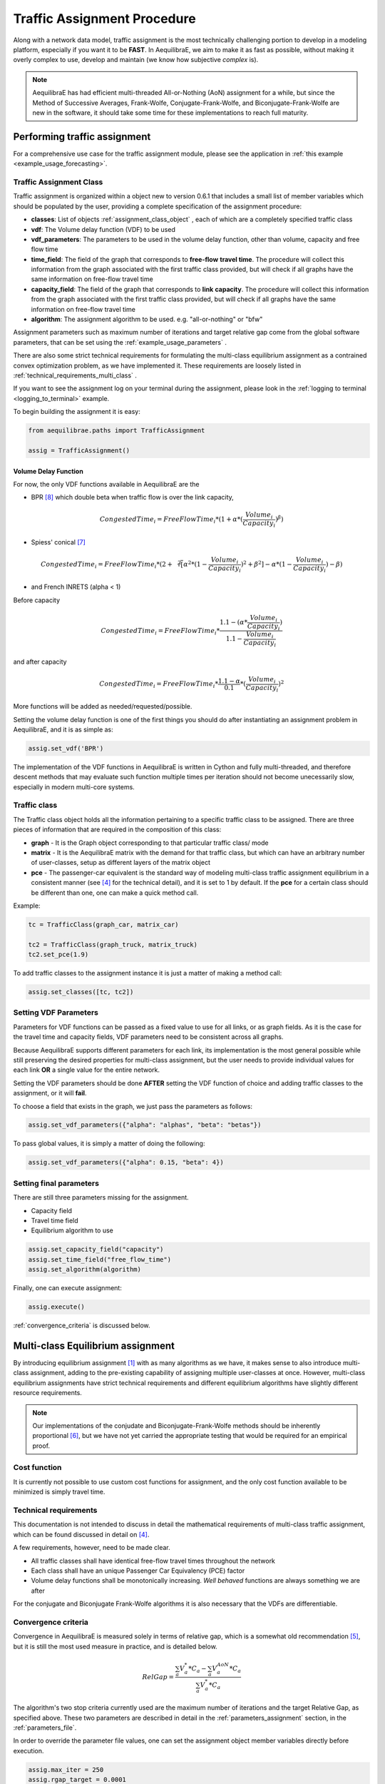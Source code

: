 .. _traffic_assignment_description:

Traffic Assignment Procedure
============================

Along with a network data model, traffic assignment is the most technically
challenging portion to develop in a modeling platform, especially if you want it
to be **FAST**. In AequilibraE, we aim to make it as fast as possible, without
making it overly complex to use, develop and maintain (we know how subjective
*complex* is).

.. note::
   AequilibraE has had efficient multi-threaded All-or-Nothing (AoN) assignment
   for a while, but since the Method of Successive Averages, Frank-Wolfe,
   Conjugate-Frank-Wolfe, and Biconjugate-Frank-Wolfe are new in the software, it
   should take some time for these implementations to reach full maturity.

Performing traffic assignment
-----------------------------

For a comprehensive use case for the traffic assignment module, please see the application in :ref:`this example <example_usage_forecasting>`.

Traffic Assignment Class
~~~~~~~~~~~~~~~~~~~~~~~~

Traffic assignment is organized within a object new to version 0.6.1 that
includes a small list of member variables which should be populated by the user,
providing a complete specification of the assignment procedure:

* **classes**:  List of objects :ref:`assignment_class_object` , each of which
  are a completely specified traffic class

* **vdf**: The Volume delay function (VDF) to be used

* **vdf_parameters**: The parameters to be used in the volume delay function,
  other than volume, capacity and free flow time

* **time_field**: The field of the graph that corresponds to **free-flow**
  **travel time**. The procedure will collect this information from the graph
  associated with the first traffic class provided, but will check if all graphs
  have the same information on free-flow travel time

* **capacity_field**: The field of the graph that corresponds to **link**
  **capacity**. The procedure will collect this information from the graph
  associated with the first traffic class provided, but will check if all graphs
  have the same information on free-flow travel time

* **algorithm**: The assignment algorithm to be used. e.g. "all-or-nothing" or
  "bfw"

Assignment parameters such as maximum number of iterations and target relative
gap come from the global software parameters, that can be set using the
:ref:`example_usage_parameters` .

There are also some strict technical requirements for formulating the
multi-class equilibrium assignment as a contrained convex optimization problem,
as we have implemented it. These requirements are loosely listed in
:ref:`technical_requirements_multi_class` .

If you want to see the assignment log on your terminal during the assignment,
please look in the :ref:`logging to terminal <logging_to_terminal>` example.

To begin building the assignment it is easy:

.. code-block:: python

    from aequilibrae.paths import TrafficAssignment

    assig = TrafficAssignment()

Volume Delay Function
+++++++++++++++++++++

For now, the only VDF functions available in AequilibraE are the 

* BPR [8]_ which double beta when traffic flow is over the link capacity,

.. math:: CongestedTime_{i} = FreeFlowTime_{i} * (1 + \alpha * (\frac{Volume_{i}}{Capacity_{i}})^\beta)

* Spiess' conical [7]_

.. math:: CongestedTime_{i} = FreeFlowTime_{i} * (2 + \sqrt[2][\alpha^2*(1- \frac{Volume_{i}}{Capacity_{i}})^2 + \beta^2] - \alpha *(1-\frac{Volume_{i}}{Capacity_{i}})-\beta)

* and French INRETS (alpha < 1)

Before capacity

.. math:: CongestedTime_{i} = FreeFlowTime_{i} * \frac{1.1- (\alpha *\frac{Volume_{i}}{Capacity_{i}})}{1.1-\frac{Volume_{i}}{Capacity_{i}}}
  
and after capacity

.. math:: CongestedTime_{i} = FreeFlowTime_{i} * \frac{1.1- \alpha}{0.1} * (\frac{Volume_{i}}{Capacity_{i}})^2

More functions will be added as needed/requested/possible.

Setting the volume delay function is one of the first things you should do after
instantiating an assignment problem in AequilibraE, and it is as simple as:

.. code-block:: python

    assig.set_vdf('BPR')

The implementation of the VDF functions in AequilibraE is written in Cython and
fully multi-threaded, and therefore descent methods that may evaluate such
function multiple times per iteration should not become unecessarily slow,
especially in modern multi-core systems.

.. _assignment_class_object:

Traffic class
~~~~~~~~~~~~~

The Traffic class object holds all the information pertaining to a specific
traffic class to be assigned. There are three pieces of information that are
required in the composition of this class:

* **graph** - It is the Graph object corresponding to that particular traffic class/
  mode

* **matrix** - It is the AequilibraE matrix with the demand for that traffic class,
  but which can have an arbitrary number of user-classes, setup as different
  layers of the matrix object

* **pce** - The passenger-car equivalent is the standard way of modeling
  multi-class traffic assignment equilibrium in a consistent manner (see [4]_ for
  the technical detail), and it is set to 1 by default. If the **pce** for a
  certain class should be different than one, one can make a quick method call.

Example:

.. code-block:: python

  tc = TrafficClass(graph_car, matrix_car)

  tc2 = TrafficClass(graph_truck, matrix_truck)
  tc2.set_pce(1.9)


To add traffic classes to the assignment instance it is just a matter of making
a method call:

.. code-block:: python

  assig.set_classes([tc, tc2])


Setting VDF Parameters
~~~~~~~~~~~~~~~~~~~~~~

Parameters for VDF functions can be passed as a fixed value to use for all
links, or as graph fields. As it is the case for the travel time and capacity
fields, VDF parameters need to be consistent across all graphs.

Because AequilibraE supports different parameters for each link, its
implementation is the most general possible while still preserving the desired
properties for multi-class assignment, but the user needs to provide individual
values for each link **OR** a single value for the entire network.

Setting the VDF parameters should be done **AFTER** setting the VDF function of
choice and adding traffic classes to the assignment, or it will **fail**.

To choose a field that exists in the graph, we just pass the parameters as
follows:

.. code-block:: python

  assig.set_vdf_parameters({"alpha": "alphas", "beta": "betas"})


To pass global values, it is simply a matter of doing the following:

.. code-block:: python

  assig.set_vdf_parameters({"alpha": 0.15, "beta": 4})


Setting final parameters
~~~~~~~~~~~~~~~~~~~~~~~~

There are still three parameters missing for the assignment.

* Capacity field

* Travel time field

* Equilibrium algorithm to use

.. code-block:: python

  assig.set_capacity_field("capacity")
  assig.set_time_field("free_flow_time")
  assig.set_algorithm(algorithm)

Finally, one can execute assignment:

.. code-block:: python

  assig.execute()

:ref:`convergence_criteria` is discussed below.

Multi-class Equilibrium assignment
----------------------------------

By introducing equilibrium assignment [1]_ with as many algorithms as we have, it
makes sense to also introduce multi-class assignment, adding to the pre-existing
capability of assigning multiple user-classes at once.  However, multi-class
equilibrium assignments have strict technical requirements and different
equilibrium algorithms have slightly different resource requirements.

.. note::
   Our implementations of the conjudate and Biconjugate-Frank-Wolfe methods
   should be inherently proportional [6]_, but we have not yet carried the
   appropriate testing that would be required for an empirical proof.

Cost function
~~~~~~~~~~~~~

It is currently not possible to use custom cost functions for assignment, and
the only cost function available to be minimized is simply travel time.

.. _technical_requirements_multi_class:

Technical requirements
~~~~~~~~~~~~~~~~~~~~~~

This documentation is not intended to discuss in detail the mathematical
requirements of multi-class traffic assignment, which can be found discussed in
detail on [4]_.

A few requirements, however, need to be made clear.

* All traffic classes shall have identical free-flow travel times throughout the
  network

* Each class shall have an unique Passenger Car Equivalency (PCE) factor

* Volume delay functions shall be monotonically increasing. *Well behaved*
  functions are always something we are after

For the conjugate and Biconjugate Frank-Wolfe algorithms it is also necessary
that the VDFs are differentiable.

.. _convergence_criteria:

Convergence criteria
~~~~~~~~~~~~~~~~~~~~

Convergence in AequilibraE is measured solely in terms of relative gap, which is
a somewhat old recommendation [5]_, but it is still the most used measure in
practice, and is detailed below.

.. math:: RelGap = \frac{\sum_{a}V_{a}^{*}*C_{a} - \sum_{a}V_{a}^{AoN}*C_{a}}{\sum_{a}V_{a}^{*}*C_{a}}

The algorithm's two stop criteria currently used are the maximum number of
iterations and the target Relative Gap, as specified above. These two parameters
are described in detail in the :ref:`parameters_assignment` section, in the
:ref:`parameters_file`.

In order to override the parameter file values, one can set the assignment
object member variables directly before execution.

.. code-block:: python

  assig.max_iter = 250
  assig.rgap_target = 0.0001


Algorithms available
~~~~~~~~~~~~~~~~~~~~

All algorithms have been implemented as a single software class, as the
differences between them are simply the step direction and step size after each
iteration of all-or-nothing assignment, as shown in the table below

+-------------------------------+-----------------------------------------------------------+-------------------------------------------------+
| Algorithm                     | Step direction                                            | Step Size                                       |
+===============================+===========================================================+=================================================+
| Method of Successive Averages | All-or-Nothing assignment (AoN)                           | function of the iteration number                |
+-------------------------------+-----------------------------------------------------------+-------------------------------------------------+
| Frank-Wolfe                   | All-or-Nothing assignment                                 | Optimal value derived from Wardrop's principle  |
+-------------------------------+-----------------------------------------------------------+-------------------------------------------------+
| Conjugate Frank-Wolfe         | Conjugate direction (Current and previous AoN)            | Optimal value derived from Wardrop's principle  |
+-------------------------------+-----------------------------------------------------------+-------------------------------------------------+
| Biconjugate Frank-Wolfe       | Biconjugate direction (Current and two previous AoN)      | Optimal value derived from Wardrop's principle  |
+-------------------------------+-----------------------------------------------------------+-------------------------------------------------+

Method of Successive Averages
+++++++++++++++++++++++++++++

This algorithm has been included largely for hystorical reasons, and we see very
little reason to use it. Yet, it has been implemented with the appropriate
computation of relative gap computation and supports all the analysis features
available.

Frank-Wolfe (FW)
++++++++++++++++

The implementation of Frank-Wolfe in AequilibraE is extremely simple from an
implementation point of view, as we use a generic optimizer from SciPy as an
engine for the line search, and it is a standard implementation of the algorithm
introduced by LeBlanc in 1975 [2]_.


Conjugate Frank-Wolfe
+++++++++++++++++++++

The conjugate direction algorithm was introduced in 2013 [3]_, which is quite
recent if you consider that the Frank-Wolfe algorithm was first applied in the
early 1970's, and it was introduced at the same as its Biconjugate evolution,
so it was born outdated.

Biconjugate Frank-Wolfe
+++++++++++++++++++++++

The Biconjugate Frank-Wolfe algorithm is currently the fastest converging link-
based traffic assignment algorithm used in practice, and it is the recommended
algorithm for AequilibraE users. Due to its need for previous iteration data,
it **requires more memory** during runtime, but very large networks should still
fit nicely in systems with 16Gb of RAM.

Implementation details & tricks
~~~~~~~~~~~~~~~~~~~~~~~~~~~~~~~
A few implementation details and tricks are worth mentioning not because it is
needed to use the software, but because they were things we grappled with during
implementation, and it would be a shame not register it for those looking to
implement their own variations of this algorithm or to slight change it for
their own purposes.

* The relative gap is computed with the cost used to compute the All-or-Nothing
  portion of the iteration, and although the literature on this is obvious, we
  took some time to realize that we should re-compute the travel costs only
  **AFTER** checking for convergence.

* In some instances, Frank-Wolfe is extremely unstable during the first
  iterations on assignment, resulting on numerical errors on our line search.
  We found that setting the step size to the corresponding MSA value (1/
  current iteration) resulted in the problem quickly becoming stable and moving
  towards a state where the line search started working properly. This technique
  was generalized to the conjugate and biconjugate Frank-Wolfe algorithms.


Opportunities for multi-threading
+++++++++++++++++++++++++++++++++

Most multi-threading opportunities have already been taken advantage of during
the implementation of the All-or-Nothing portion of the assignment. However, the
optimization engine using for line search, as well as a few functions from NumPy
could still be paralellized for maximum performance on system with high number
of cores, such as the latest Threadripper CPUs.  These numpy functions are the
following:

* ``np.sum``
* ``np.power``
* ``np.fill``

A few NumPy operations have already been parallelized, and can be seen on a file
called *parallel_numpy.pyx* if you are curious to look at.

Most of the gains of going back to Cython to paralelize these functions came
from making in-place computation using previously existing arrays, as the
instantiation of large NumPy arrays can be computationally expensive.

Handling the network
--------------------
The other important topic when dealing with multi-class assignment is to have
a single consistent handling of networks, as in the end there is only physical
network being handled, regardless of access differences to each mode (e.g. truck
lanes, High-Occupancy Lanes, etc.). This handling is often done with something
called a **super-network**.

Super-network
~~~~~~~~~~~~~
We deal with a super-network by having all classes with the same links in their
sub-graphs, but assigning *b_node* identical to *a_node* for all links whenever a
link is not available for a certain user class.
It is slightly less efficient when we are computing shortest paths, but a LOT
more efficient when we are aggregating flows.

The use of the AequilibraE project and its built-in methods to build graphs
ensure that all graphs will be built in a consistent manner and multi-class
assignment is possible.

Numerical Study
---------------
Similar to other complex algorthms that handle a large amount of data through
complex computations, traffic assignment procedures can always be subject to at
least one very reasonable question: Are the results right?

For this reason, we have used all equilibrium traffic assignment algorithms
available in AequilibraE to solve standard instances used in academia for
comparing algorithm results, some of which have are available with highly
converged solutions (~1e-14). Instances can be downloaded `here <https://github.com/bstabler/TransportationNetworks/>`_.

Sioux Falls
~~~~~~~~~~~~

Network has:

* Links: 76
* Nodes: 24
* Zones: 24

.. image:: ../images/sioux_falls_msa-500_iter.png
    :align: center
    :width: 590
    :alt: Sioux Falls MSA 500 iterations
.. image:: ../images/sioux_falls_frank-wolfe-500_iter.png
    :align: center
    :width: 590
    :alt: Sioux Falls Frank-Wolfe 500 iterations
.. image:: ../images/sioux_falls_cfw-500_iter.png
    :align: center
    :width: 590
    :alt: Sioux Falls Conjugate Frank-Wolfe 500 iterations
.. image:: ../images/sioux_falls_bfw-500_iter.png
    :align: center
    :width: 590
    :alt: Sioux Falls Biconjugate Frank-Wolfe 500 iterations

Anaheim
~~~~~~~

Network has:

* Links: 914
* Nodes: 416
* Zones: 38

.. image:: ../images/anaheim_msa-500_iter.png
    :align: center
    :width: 590
    :alt: Anaheim MSA 500 iterations
.. image:: ../images/anaheim_frank-wolfe-500_iter.png
    :align: center
    :width: 590
    :alt: Anaheim Frank-Wolfe 500 iterations
.. image:: ../images/anaheim_cfw-500_iter.png
    :align: center
    :width: 590
    :alt: Anaheim Conjugate Frank-Wolfe 500 iterations
.. image:: ../images/anaheim_bfw-500_iter.png
    :align: center
    :width: 590
    :alt: Anaheim Biconjugate Frank-Wolfe 500 iterations

Winnipeg
~~~~~~~~

Network has:

* Links: 914
* Nodes: 416
* Zones: 38

.. image:: ../images/winnipeg_msa-500_iter.png
    :align: center
    :width: 590
    :alt: Winnipeg MSA 500 iterations
.. image:: ../images/winnipeg_frank-wolfe-500_iter.png
    :align: center
    :width: 590
    :alt: Winnipeg Frank-Wolfe 500 iterations
.. image:: ../images/winnipeg_cfw-500_iter.png
    :align: center
    :width: 590
    :alt: Winnipeg Conjugate Frank-Wolfe 500 iterations
.. image:: ../images/winnipeg_bfw-500_iter.png
    :align: center
    :width: 590
    :alt: Winnipeg Biconjugate Frank-Wolfe 500 iterations

The results for Winnipeg do not seem extremely good when compared to a highly,
but we believe posting its results would suggest deeper investigation by one
of our users :-)


Barcelona
~~~~~~~~~

Network has:

* Links: 2,522
* Nodes: 1,020
* Zones: 110

.. image:: ../images/barcelona_msa-500_iter.png
    :align: center
    :width: 590
    :alt: Barcelona MSA 500 iterations
.. image:: ../images/barcelona_frank-wolfe-500_iter.png
    :align: center
    :width: 590
    :alt: Barcelona Frank-Wolfe 500 iterations
.. image:: ../images/barcelona_cfw-500_iter.png
    :align: center
    :width: 590
    :alt: Barcelona Conjugate Frank-Wolfe 500 iterations
.. image:: ../images/barcelona_bfw-500_iter.png
    :align: center
    :width: 590
    :alt: Barcelona Biconjugate Frank-Wolfe 500 iterations

Chicago Regional
~~~~~~~~~~~~~~~~

Network has:

* Links: 39,018
* Nodes: 12,982
* Zones: 1,790

.. image:: ../images/chicago_regional_msa-500_iter.png
    :align: center
    :width: 590
    :alt: Chicago MSA 500 iterations
.. image:: ../images/chicago_regional_frank-wolfe-500_iter.png
    :align: center
    :width: 590
    :alt: Chicago Frank-Wolfe 500 iterations
.. image:: ../images/chicago_regional_cfw-500_iter.png
    :align: center
    :width: 590
    :alt: Chicago Conjugate Frank-Wolfe 500 iterations
.. image:: ../images/chicago_regional_bfw-500_iter.png
    :align: center
    :width: 590
    :alt: Chicago Biconjugate Frank-Wolfe 500 iterations

Convergence Study
-----------------

Besides validating the final results from the algorithms, we have also compared
how well they converge for the largest instance we have tested (Chicago
Regional), as that instance has a comparable size to real-world models.

.. image:: ../images/convergence_comparison.png
    :align: center
    :width: 590
    :alt: Algorithm convergence comparison

Not surprinsingly, one can see that Frank-Wolfe far outperforms the Method of
Successive Averages for a number of iterations larger than 25, and is capable of
reaching 1.0e-04 just after 800 iterations, while MSA is still at 3.5e-4 even
after 1,000 iterations.

The actual show, however, is left for the Biconjugate Frank-Wolfe
implementation, which delivers a relative gap of under 1.0e-04 in under 200
iterations, and a relative gap of under 1.0e-05 in just over 700 iterations.

This convergence capability, allied to its computational performance described
below suggest that AequilibraE is ready to be used in large real-world
applications.

Computational performance
-------------------------
Running on a Thinkpad X1 extreme equipped with a 6 cores 8750H CPU and 32Gb of
2667Hz RAM, AequilibraE performed 1,000 iterations of Frank-Wolfe assignment
on the Chicago Network in just under 46 minutes, while Biconjugate Frank Wolfe
takes just under 47 minutes.

During this process, the sustained CPU clock fluctuated between 3.05 and 3.2GHz
due to the laptop's thermal constraints, suggesting that performance in modern
desktops would be better

Noteworthy items
----------------

.. note::
   The biggest opportunity for performance in AequilibraE right now it to apply
   network contraction hierarchies to the building of the graph, but that is
   still a long-term goal

.. _traffic-assignment-references:

References
----------

Traffic assignment and equilibrium
~~~~~~~~~~~~~~~~~~~~~~~~~~~~~~~~~~

.. [1] Wardrop J. G. (1952) "Some theoretical aspects of road traffic research."Proceedings of the Institution of Civil Engineers 1952, 1(3):325-362. Available in: https://www.icevirtuallibrary.com/doi/abs/10.1680/ipeds.1952.11259

.. [2] LeBlanc L. J., Morlok E. K. and Pierskalla W. P. (1975) "An efficientapproach to solving the road network equilibrium traffic assignment problem". Transportation Research, 9(5):309-318. Available in: https://doi.org/10.1016/0041-1647(75)90030-1

.. [3] Mitradjieva, M. and Lindberg, P.O. (2013) "The Stiff Is Moving—Conjugate Direction Frank-Wolfe Methods with Applications to Traffic Assignment". Transportation Science, 47(2):280-293. Available in: https://doi.org/10.1287/trsc.1120.0409

.. [4] Zill, J., Camargo, P., Veitch, T., Daisy,N. (2019) "Toll Choice and Stochastic User Equilibrium: Ticking All the Boxes", Transportation Research Record, 2673(4):930-940. Available in: https://doi.org/10.1177%2F0361198119837496

.. [5] Rose, G., Daskin, M., Koppelman, F. (1988) "An examination of convergence error in equilibrium traffic assignment models",  Transportation Res. B, 22(4):261-274. Available in: https://doi.org/10.1016/0191-2615(88)90003-3

.. [6] Florian, M., Morosan, C.D. (2014) "On uniqueness and proportionality in multi-class equilibrium assignment", Transportation Research Part B, 70:261-274. Available in: https://doi.org/10.1016/j.trb.2014.06.011

Volume delay functions
~~~~~~~~~~~~~~~~~~~~~~

.. [7] Spiess H. (1990) "Technical Note—Conical Volume-Delay Functions."Transportation Science, 24(2): 153-158. Available in: https://doi.org/10.1287/trsc.24.2.153

.. [8] Hampton Roads Transportation Planning Organization, Regional Travel Demand Model V2 (2020). Available in: https://www.hrtpo.org/uploads/docs/2020_HamptonRoads_Modelv2_MethodologyReport.pdf